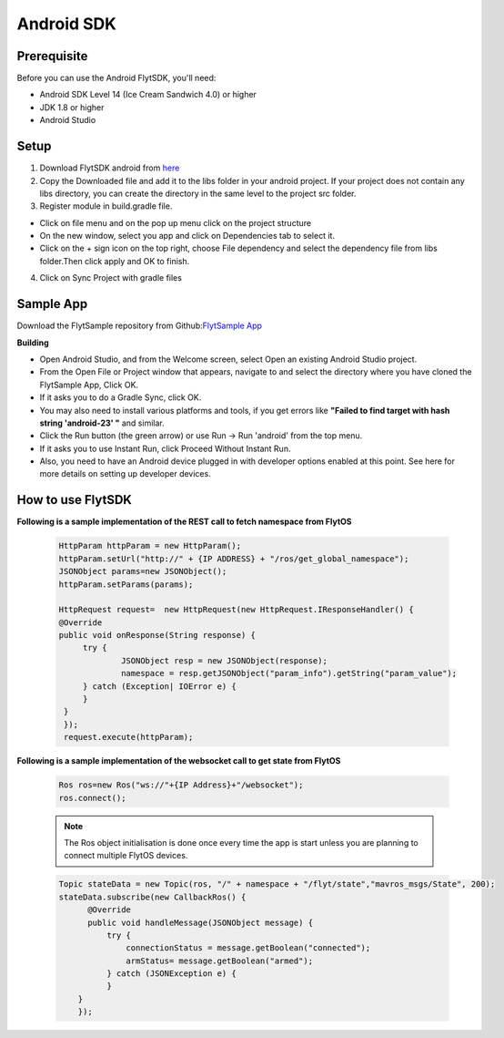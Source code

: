 .. _flytsdks_android:

Android SDK
============

Prerequisite
^^^^^^^^^^^^

Before you can use the Android FlytSDK, you'll need:

* Android SDK Level 14 (Ice Cream Sandwich 4.0) or higher
* JDK 1.8 or higher
* Android Studio

Setup
^^^^^

1. Download FlytSDK android from `here <https://github.com/flytbase/flytsamples/tree/master/Mobile-Apps/Java-Apps/FlytbaseSDK>`_
2. Copy the Downloaded file and add it to the libs folder in your android project. If your project does not contain any libs directory, you can create the directory in the same level to the project src folder.
3. Register module in build.gradle file.

* Click on file menu and on the pop up menu click on the project structure
     
* On the new window, select you app and click on Dependencies tab to select it.

* Click on the + sign icon on the top right, choose File dependency and select the dependency file from libs folder.Then click apply and OK to finish.

4. Click on Sync Project with gradle files

Sample App
^^^^^^^^^^
Download the FlytSample repository from Github:`FlytSample App <https://github.com/flytbase/flytsamples/tree/master/Mobile-Apps/Java-Apps/SampleApp>`_

**Building**

* Open Android Studio, and from the Welcome screen, select Open an existing Android Studio project.
* From the Open File or Project window that appears, navigate to and select the directory where you have cloned the FlytSample App, Click OK.
* If it asks you to do a Gradle Sync, click OK.
* You may also need to install various platforms and tools, if you get errors like **"Failed to find target with hash string 'android-23' "** and similar.
* Click the Run button (the green arrow) or use Run -> Run 'android' from the top menu.
* If it asks you to use Instant Run, click Proceed Without Instant Run.
* Also, you need to have an Android device plugged in with developer options enabled at this point. See here for more details on setting up developer devices.

How to use FlytSDK
^^^^^^^^^^^^^^^^^^

**Following is a sample implementation of the REST call to fetch namespace from FlytOS**

   .. code-block:: java
   
      HttpParam httpParam = new HttpParam();
      httpParam.setUrl("http://" + {IP ADDRESS} + "/ros/get_global_namespace");
      JSONObject params=new JSONObject();
      httpParam.setParams(params);

      HttpRequest request=  new HttpRequest(new HttpRequest.IResponseHandler() {
      @Override
      public void onResponse(String response) {
           try {
                   JSONObject resp = new JSONObject(response);
                   namespace = resp.getJSONObject("param_info").getString("param_value");
           } catch (Exception| IOError e) {
           }
       }
       });
       request.execute(httpParam);

  
**Following is a sample implementation of the websocket call to get state from FlytOS**

   
   .. code-block:: java
   
      Ros ros=new Ros("ws://"+{IP Address}+"/websocket");
      ros.connect();

       
   .. note:: The Ros object initialisation is done once every time the app is start unless you are planning to connect multiple FlytOS devices.
        
        


   .. code-block:: java
        
      Topic stateData = new Topic(ros, "/" + namespace + "/flyt/state","mavros_msgs/State", 200);
      stateData.subscribe(new CallbackRos() {
            @Override
            public void handleMessage(JSONObject message) {
                try {
                    connectionStatus = message.getBoolean("connected");
                    armStatus= message.getBoolean("armed");
                } catch (JSONException e) {
                }
          }
          });
